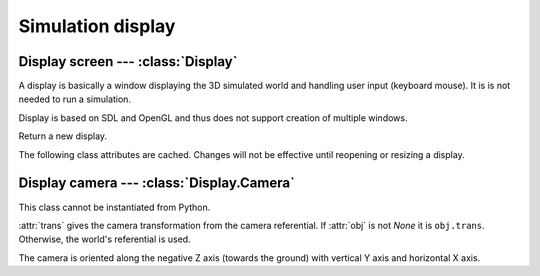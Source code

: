 
Simulation display
==================

Display screen --- :class:`Display`
-----------------------------------

A display is basically a window displaying the 3D simulated world and handling
user input (keyboard mouse). It is is not needed to run a simulation. 

Display is based on SDL and OpenGL and thus does not support creation of
multiple windows.


.. class:: Display()

  Return a new display.

  .. method:: run()

    Display the simulation and run it by stepping the :attr:`physics` world is
    stepped. Timings are given by :attr:`fps` and :attr:`time_scale`.
    The display is opened if needed.
    Call :meth:`abort` to make the method return.

  .. method:: abort()

    Abort a current call to :meth:`run`.

  .. method:: update()

    Refresh display. Do not step the simulation.
    The display is opened if needed.

  .. method:: resize(width, height, mode=None)

    Open or resize the display.
    *mode* allows to choose between fullscreen mode (`True`) or window mode
    (`False`). If *mode* is `None`, the previous mode is used.

    Default mode is 800x600 window mode.

  .. method:: close()

    Close the display. If it is not opened an error is raised.

  .. method:: screenshot(filename)

    Save a PNG screenshot to a file.

  .. attribute: physics

    :class:`Physics` world to display. Required to start the display.

  .. attribute:: screen_size

    Return current screen size as a ``(width, height)`` pair.

  .. attribute:: time_scale

    Time scale used by :meth:`run`. Values greater than 1, slow down the
    simulation. Values less than 1, speed up the simulation.

    Defaults to 1.
    
  .. attribute:: fps

    Framerate in frames per second used by :meth:`run`.

    Defaults to 60.

  .. attribute:: bg_color

    Background color.

    Defaults to gray 80%.

  .. attribute:: camera

    The display :class:`Camera`.


The following class attributes are cached. Changes will not be effective until
reopening or resizing a display.

.. attribute:: Display.draw_div

  Slices and stacks for rounded geometry objects such as spheres.

  Defaults to 20.

.. attribute:: Display.draw_epsilon

  Gap between contiguous surfaces. It is used to display a surface above
  another without visual glitch (e.g. for :ref:`ground <oground>` starting
  areas).

  Defaults to 0.5mm.

.. attribute:: Display.antialias

  Multisampling count providing an antialising effect, 0 to disable.
  The higher, the better; however, accepted values depends on the video
  rendering device.


Display camera --- :class:`Display.Camera`
------------------------------------------

.. class:: Display.Camera

  This class cannot be instantiated from Python.

  :attr:`trans` gives the camera transformation from the camera referential.
  If :attr:`obj` is not `None` it is ``obj.trans``. Otherwise, the world's
  referential is used.

  The camera is oriented along the negative Z axis (towards the ground) with
  vertical Y axis and horizontal X axis.

  .. attribute:: trans

    Camera position and direction as a :class:`trans`.

  .. attribute:: obj

    :class:`Object` used as referential for camera transformation or `None`.
    Used for embedded camera.

  .. attribute:: fov

    Vertical field of view, in degrees.

    Defaults to 45°.

  .. attribute:: z_near
                 z_far

    Distance of near and far clipping planes.

    Defaults to 0.1m and 300m.



